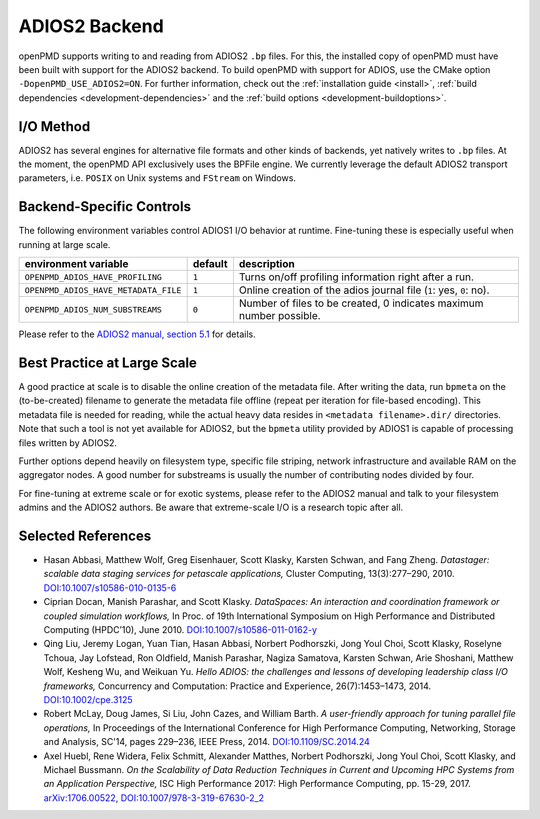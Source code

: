 .. _backends-adios2:

ADIOS2 Backend
==============

openPMD supports writing to and reading from ADIOS2 ``.bp`` files.
For this, the installed copy of openPMD must have been built with support for the ADIOS2 backend.
To build openPMD with support for ADIOS, use the CMake option ``-DopenPMD_USE_ADIOS2=ON``.
For further information, check out the :ref:`installation guide <install>`,
:ref:`build dependencies <development-dependencies>` and the :ref:`build options <development-buildoptions>`.


I/O Method
----------

ADIOS2 has several engines for alternative file formats and other kinds of backends, yet natively writes to ``.bp`` files. At the moment, the openPMD API exclusively uses the BPFile engine.
We currently leverage the default ADIOS2 transport parameters, i.e. ``POSIX`` on Unix systems and ``FStream`` on Windows.


Backend-Specific Controls
-------------------------

The following environment variables control ADIOS1 I/O behavior at runtime.
Fine-tuning these is especially useful when running at large scale.

==================================== ======= ===================================================================
environment variable                 default description
==================================== ======= ===================================================================
``OPENPMD_ADIOS_HAVE_PROFILING``     ``1``   Turns on/off profiling information right after a run.
``OPENPMD_ADIOS_HAVE_METADATA_FILE`` ``1``   Online creation of the adios journal file (``1``: yes, ``0``: no).
``OPENPMD_ADIOS_NUM_SUBSTREAMS``     ``0``   Number of files to be created, 0 indicates maximum number possible.
==================================== ======= ===================================================================

Please refer to the `ADIOS2 manual, section 5.1 <https://media.readthedocs.org/pdf/adios2/latest/adios2.pdf>`_ for details.


Best Practice at Large Scale
----------------------------

A good practice at scale is to disable the online creation of the metadata file.
After writing the data, run ``bpmeta`` on the (to-be-created) filename to generate the metadata file offline (repeat per iteration for file-based encoding). 
This metadata file is needed for reading, while the actual heavy data resides in ``<metadata filename>.dir/`` directories.
Note that such a tool is not yet available for ADIOS2, but the ``bpmeta`` utility provided by ADIOS1 is capable of processing files written by ADIOS2.

Further options depend heavily on filesystem type, specific file striping, network infrastructure and available RAM on the aggregator nodes.
A good number for substreams is usually the number of contributing nodes divided by four.

For fine-tuning at extreme scale or for exotic systems, please refer to the ADIOS2 manual and talk to your filesystem admins and the ADIOS2 authors.
Be aware that extreme-scale I/O is a research topic after all.

Selected References
-------------------

* Hasan Abbasi, Matthew Wolf, Greg Eisenhauer, Scott Klasky, Karsten Schwan, and Fang Zheng.
  *Datastager: scalable data staging services for petascale applications,*
  Cluster Computing, 13(3):277–290, 2010.
  `DOI:10.1007/s10586-010-0135-6 <https://doi.org/10.1007/s10586-010-0135-6>`_

* Ciprian Docan, Manish Parashar, and Scott Klasky.
  *DataSpaces: An interaction and coordination framework or coupled simulation workflows,*
  In Proc. of 19th International Symposium on High Performance and Distributed Computing (HPDC’10), June 2010.
  `DOI:10.1007/s10586-011-0162-y <https://doi.org/10.1007/s10586-011-0162-y>`_

* Qing Liu, Jeremy Logan, Yuan Tian, Hasan Abbasi, Norbert Podhorszki, Jong Youl Choi, Scott Klasky, Roselyne Tchoua, Jay Lofstead, Ron Oldfield, Manish Parashar, Nagiza Samatova, Karsten Schwan, Arie Shoshani, Matthew Wolf, Kesheng Wu, and Weikuan Yu.
  *Hello ADIOS: the challenges and lessons of developing leadership class I/O frameworks,*
  Concurrency and Computation: Practice and Experience, 26(7):1453–1473, 2014.
  `DOI:10.1002/cpe.3125 <https://doi.org/10.1002/cpe.3125>`_

* Robert McLay, Doug James, Si Liu, John Cazes, and William Barth.
  *A user-friendly approach for tuning parallel file operations,*
  In Proceedings of the International Conference for High Performance Computing, Networking, Storage and Analysis, SC'14, pages 229–236, IEEE Press, 2014.
  `DOI:10.1109/SC.2014.24 <https://doi.org/10.1109/SC.2014.24>`_

* Axel Huebl, Rene Widera, Felix Schmitt, Alexander Matthes, Norbert Podhorszki, Jong Youl Choi, Scott Klasky, and Michael Bussmann.
  *On the Scalability of Data Reduction Techniques in Current and Upcoming HPC Systems from an Application Perspective,*
  ISC High Performance 2017: High Performance Computing, pp. 15-29, 2017.
  `arXiv:1706.00522 <https://arxiv.org/abs/1706.00522>`_, `DOI:10.1007/978-3-319-67630-2_2 <https://doi.org/10.1007/978-3-319-67630-2_2>`_
